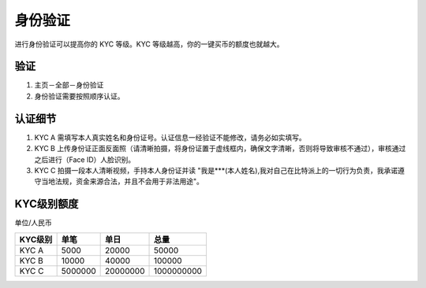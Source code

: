 身份验证
=========

进行身份验证可以提高你的 KYC 等级。KYC 等级越高，你的一键买币的额度也就越大。

验证
^^^^^^^^^^^^^^^^^^

1. 主页－全部－身份验证
2. 身份验证需要按照顺序认证。

认证细节
^^^^^^^^^^^^^^^^^^^^^

1. KYC A 需填写本人真实姓名和身份证号。认证信息一经验证不能修改，请务必如实填写。
2. KYC B 上传身份证正面反面照（请清晰拍摄，将身份证置于虚线框内，确保文字清晰，否则将导致审核不通过），审核通过之后进行（Face ID）人脸识别。
3. KYC C 拍摄一段本人清晰视频，手持本人身份证并读 "我是***(本人姓名),我对自己在比特派上的一切行为负责，我承诺遵守当地法规，资金来源合法，并且不会用于非法用途"。


KYC级别额度
^^^^^^^^^^^^^^^^^^^^^^^^^^^^^^^^^^

单位/人民币

======== ========== ========== ===========
KYC级别   单笔       单日        总量
======== ========== ========== ===========
KYC A    5000       20000      50000
KYC B    10000      40000      100000
KYC C    5000000    20000000   1000000000
======== ========== ========== ===========